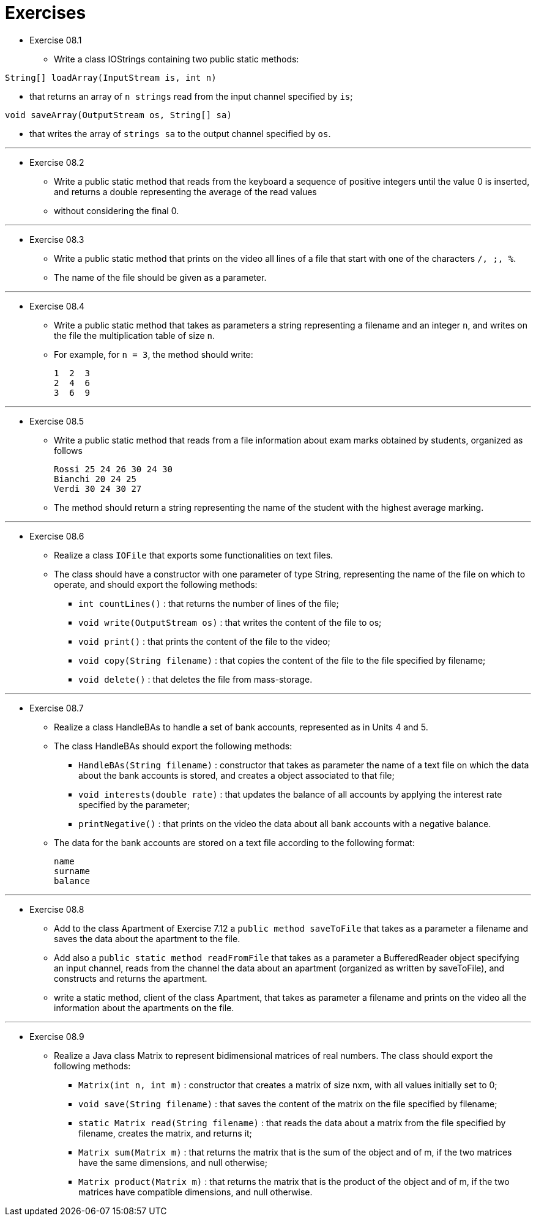 = Exercises

* Exercise 08.1
** Write a class IOStrings containing two public static methods:

`String[] loadArray(InputStream is, int n)`

** that returns an array of `n strings` read from the input channel specified by `is`;

`void saveArray(OutputStream os, String[] sa)`

** that writes the array of `strings sa` to the output channel specified by `os`.

---

* Exercise 08.2
** Write a public static method that reads from the keyboard a sequence of positive integers until the value 0 is inserted, and returns a double representing the average of the read values 
** without considering the final 0.

---

* Exercise 08.3
** Write a public static method that prints on the video all lines of a file that start with one of the characters `/, ;, %`. 
** The name of the file should be given as a parameter.

---

* Exercise 08.4
** Write a public static method that takes as parameters a string representing a filename and an integer `n`, and writes on the file the multiplication table of size `n`. 
** For example, for `n = 3`, the method should write:

  1  2  3
  2  4  6
  3  6  9

---

* Exercise 08.5
** Write a public static method that reads from a file information about exam marks obtained by students, organized as follows

  Rossi 25 24 26 30 24 30
  Bianchi 20 24 25
  Verdi 30 24 30 27

** The method should return a string representing the name of the student with the highest average marking.

---

* Exercise 08.6
** Realize a class `IOFile` that exports some functionalities on text files. 
** The class should have a constructor with one parameter of type String, representing the name of the file on which to operate, and should export the following methods:

*** `int countLines()` : that returns the number of lines of the file;
*** `void write(OutputStream os)` : that writes the content of the file to os;
*** `void print()` : that prints the content of the file to the video;
*** `void copy(String filename)` : that copies the content of the file to the file specified by filename;
*** `void delete()` : that deletes the file from mass-storage.

---

* Exercise 08.7
** Realize a class HandleBAs to handle a set of bank accounts, represented as in Units 4 and 5. 
** The class HandleBAs should export the following methods:
*** `HandleBAs(String filename)` : constructor that takes as parameter the name of a text file on which the data about the bank accounts is stored, and creates a object associated to that file;
*** `void interests(double rate)` : that updates the balance of all accounts by applying the interest rate specified by the parameter;
*** `printNegative()` : that prints on the video the data about all bank accounts with a negative balance.
** The data for the bank accounts are stored on a text file according to the following format:

  name
  surname
  balance

---

* Exercise 08.8
** Add to the class Apartment of Exercise 7.12 a `public method saveToFile` that takes as a parameter a filename and saves the data about the apartment to the file.
** Add also a `public static method readFromFile` that takes as a parameter a BufferedReader object specifying an input channel, reads from the channel the data about an apartment (organized as written by saveToFile), and constructs and returns the apartment.
** write a static method, client of the class Apartment, that takes as parameter a filename and prints on the video all the information about the apartments on the file.

---

* Exercise 08.9
** Realize a Java class Matrix to represent bidimensional matrices of real numbers. The class should export the following methods:
*** `Matrix(int n, int m)` : constructor that creates a matrix of size nxm, with all values initially set to 0;
*** `void save(String filename)` : that saves the content of the matrix on the file specified by filename;
*** `static Matrix read(String filename)` : that reads the data about a matrix from the file specified by filename, creates the matrix, and returns it;
*** `Matrix sum(Matrix m)` : that returns the matrix that is the sum of the object and of m, if the two matrices have the same dimensions, and null otherwise;
*** `Matrix product(Matrix m)` : that returns the matrix that is the product of the object and of m, if the two matrices have compatible dimensions, and null otherwise.
